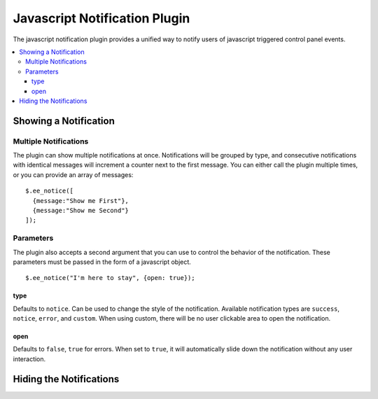 ##############################
Javascript Notification Plugin
##############################

The javascript notification plugin provides a unified way to notify
users of javascript triggered control panel events.

.. contents::
  :local:

.. highlight:: js

**********************
Showing a Notification
**********************

.. js:function:: $.ee_notice(message, params)

  The notification plugin is loaded automatically. To show a
  notification, simply call the plugin with your notice text. ::

    $.ee_notice("Igor, set up program five!");

  :param mixed message: The message to show, or an array containing
    objects that hold messages (see `Multiple Notifications`_ below)
  :param object params: Object containing parameters for the notice
    (see `Parameters`_ below)
  :returns: The object that sent the notice
  :rtype: $.ee_notice

Multiple Notifications
======================

The plugin can show multiple notifications at once. Notifications will
be grouped by type, and consecutive notifications with identical
messages will increment a counter next to the first message. You can
either call the plugin multiple times, or you can provide an array of
messages::

  $.ee_notice([
    {message:"Show me First"},
    {message:"Show me Second"}
  ]);

Parameters
==========

The plugin also accepts a second argument that you can use to control
the behavior of the notification. These parameters must be passed in the
form of a javascript object. ::

  $.ee_notice("I'm here to stay", {open: true});

type
----

Defaults to ``notice``. Can be used to change the style of the
notification. Available notification types are ``success``, ``notice``,
``error``, and ``custom``. When using custom, there will be no user
clickable area to open the notification.

open
----

Defaults to ``false``, ``true`` for errors. When set to ``true``, it
will automatically slide down the notification without any user
interaction.

************************
Hiding the Notifications
************************

.. js:function:: $.ee_notice.destroy()

  The notification can be manually hidden either by hitting the x in the
  top right corner of the dropdown, or by clicking anywhere on the
  notification and moving the mouse off the notification body. You can
  also hide the notification programmatically using the destroy
  function.

  To avoid overriding important system notifications, this function
  should only be used in your own module control panel. Never from an
  accessory. ::

    $.ee_notice.destroy();

  :rtype: Void

